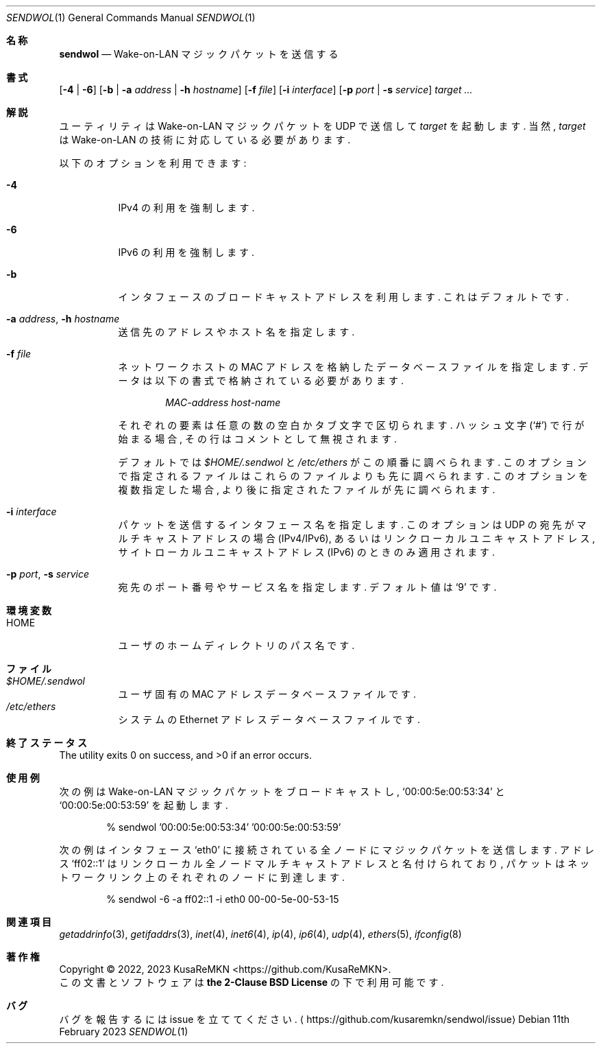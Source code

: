 .\"
.\" Copyright (c) 2022, 2023 KusaReMKN
.\"     Available under the 2-Clause BSD License
.\"
.Dd 11th February 2023
.Dt SENDWOL 1
.Os
.Sh 名称
.Nm sendwol
.Nd Wake-on-LAN マジックパケットを送信する
.Sh 書式
.Nm
.Op Fl 4 | Fl 6
.Op Fl b | Fl a Ar address | Fl h Ar hostname
.Op Fl f Ar file
.Op Fl i Ar interface
.Op Fl p Ar port | Fl s Ar service
.Ar target ...
.Sh 解説
.Nm
ユーティリティは Wake-on-LAN マジックパケットを UDP で送信して
.Ar target
を起動します.
当然,
.Ar target
は Wake-on-LAN の技術に対応している必要があります.
.Pp
以下のオプションを利用できます:
.Bl -tag
.It Fl 4
IPv4 の利用を強制します.
.It Fl 6
IPv6 の利用を強制します.
.It Fl b
インタフェースのブロードキャストアドレスを利用します.
これはデフォルトです.
.It Fl a Ar address , Fl h Ar hostname
送信先のアドレスやホスト名を指定します.
.It Fl f Ar file
ネットワークホストの MAC アドレスを格納したデータベースファイルを指定します.
データは以下の書式で格納されている必要があります.
.Bd -literal -offset indent
.Ar MAC-address	host-name
.Ed
.Pp
それぞれの要素は任意の数の空白かタブ文字で区切られます.
ハッシュ文字
.Pq Ql #
で行が始まる場合, その行はコメントとして無視されます.
.Pp
デフォルトでは
.Pa $HOME/.sendwol
と
.Pa /etc/ethers
がこの順番に調べられます.
このオプションで指定されるファイルはこれらのファイルよりも先に調べられます.
このオプションを複数指定した場合,
より後に指定されたファイルが先に調べられます.
.It Fl i Ar interface
パケットを送信するインタフェース名を指定します.
このオプションは UDP の宛先がマルチキャストアドレスの場合
.Pq IPv4/IPv6 ,
あるいはリンクローカルユニキャストアドレス,
サイトローカルユニキャストアドレス
.Pq IPv6
のときのみ適用されます.
.It Fl p Ar port , Fl s Ar service
宛先のポート番号やサービス名を指定します.
デフォルト値は
.Ql 9
です.
.El
.Sh 環境変数
.Bl -tag -compact
.It Ev HOME
ユーザのホームディレクトリのパス名です.
.El
.Sh ファイル
.Bl -tag -compact
.It Pa $HOME/.sendwol
ユーザ固有の MAC アドレスデータベースファイルです.
.It Pa /etc/ethers
システムの Ethernet アドレスデータベースファイルです.
.El
.Sh 終了ステータス
.Ex -std
.Sh 使用例
次の例は Wake-on-LAN マジックパケットをブロードキャストし,
.Ql 00:00:5e:00:53:34
と
.Ql 00:00:5e:00:53:59
を起動します.
.Bd -literal -offset indent
% sendwol '00:00:5e:00:53:34' '00:00:5e:00:53:59'
.Ed
.Pp
次の例はインタフェース
.Ql eth0
に接続されている全ノードにマジックパケットを送信します.
アドレス
.Ql ff02::1
はリンクローカル全ノードマルチキャストアドレスと名付けられており,
パケットはネットワークリンク上のそれぞれのノードに到達します.
.Bd -literal -offset indent
% sendwol -6 -a ff02::1 -i eth0 00-00-5e-00-53-15
.Ed
.Sh 関連項目
.Xr getaddrinfo 3 ,
.Xr getifaddrs 3 ,
.Xr inet 4 ,
.Xr inet6 4 ,
.Xr ip 4 ,
.Xr ip6 4 ,
.Xr udp 4 ,
.Xr ethers 5 ,
.Xr ifconfig 8
.Sh 著作権
Copyright \(co 2022, 2023
.An KusaReMKN Aq Lk https://github.com/KusaReMKN .
.br
この文書とソフトウェアは
.Sy the 2-Clause BSD License
の下で利用可能です.
.Sh バグ
バグを報告するには issue を立ててください.
.Aq Lk https://github.com/kusaremkn/sendwol/issue
